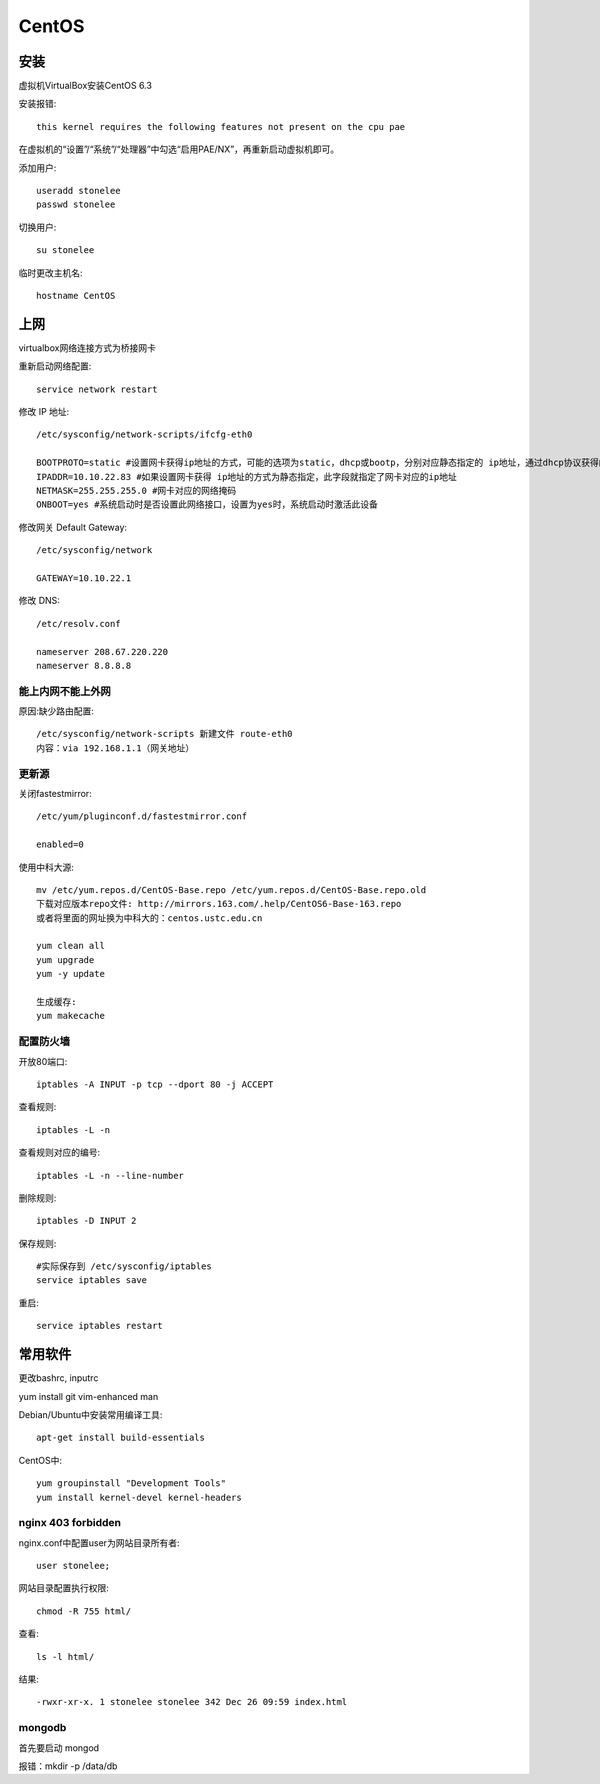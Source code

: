 .. _centos:

***************
CentOS
***************

安装
---------

虚拟机VirtualBox安装CentOS 6.3

安装报错::

  this kernel requires the following features not present on the cpu pae

在虚拟机的“设置”/“系统”/“处理器”中勾选“启用PAE/NX”，再重新启动虚拟机即可。

添加用户::

  useradd stonelee
  passwd stonelee

切换用户::

  su stonelee

临时更改主机名::

  hostname CentOS

上网
---------------

virtualbox网络连接方式为桥接网卡

重新启动网络配置::

  service network restart

修改 IP 地址::

  /etc/sysconfig/network-scripts/ifcfg-eth0

  BOOTPROTO=static #设置网卡获得ip地址的方式，可能的选项为static，dhcp或bootp，分别对应静态指定的 ip地址，通过dhcp协议获得的ip地址，通过bootp协议获得的ip地址
  IPADDR=10.10.22.83 #如果设置网卡获得 ip地址的方式为静态指定，此字段就指定了网卡对应的ip地址
  NETMASK=255.255.255.0 #网卡对应的网络掩码
  ONBOOT=yes #系统启动时是否设置此网络接口，设置为yes时，系统启动时激活此设备

修改网关 Default Gateway::

  /etc/sysconfig/network

  GATEWAY=10.10.22.1

修改 DNS::

  /etc/resolv.conf

  nameserver 208.67.220.220
  nameserver 8.8.8.8

能上内网不能上外网
====================

原因:缺少路由配置::

  /etc/sysconfig/network-scripts 新建文件 route-eth0
  内容：via 192.168.1.1（网关地址）

更新源
===========

关闭fastestmirror::

  /etc/yum/pluginconf.d/fastestmirror.conf

  enabled=0

使用中科大源::

  mv /etc/yum.repos.d/CentOS-Base.repo /etc/yum.repos.d/CentOS-Base.repo.old
  下载对应版本repo文件: http://mirrors.163.com/.help/CentOS6-Base-163.repo
  或者将里面的网址换为中科大的：centos.ustc.edu.cn

  yum clean all
  yum upgrade
  yum -y update

  生成缓存:
  yum makecache

配置防火墙
=============

开放80端口::

  iptables -A INPUT -p tcp --dport 80 -j ACCEPT

查看规则::

  iptables -L -n

查看规则对应的编号::

  iptables -L -n --line-number

删除规则::

  iptables -D INPUT 2

保存规则::

  #实际保存到 /etc/sysconfig/iptables
  service iptables save

重启::

  service iptables restart

常用软件
------------

更改bashrc, inputrc

yum install git vim-enhanced man

Debian/Ubuntu中安装常用编译工具::

  apt-get install build-essentials

CentOS中::

  yum groupinstall "Development Tools"
  yum install kernel-devel kernel-headers

nginx 403 forbidden
=======================

nginx.conf中配置user为网站目录所有者::

  user stonelee;

网站目录配置执行权限::

  chmod -R 755 html/

查看::

  ls -l html/

结果::

  -rwxr-xr-x. 1 stonelee stonelee 342 Dec 26 09:59 index.html

mongodb
===============

首先要启动 mongod

报错：mkdir -p /data/db
